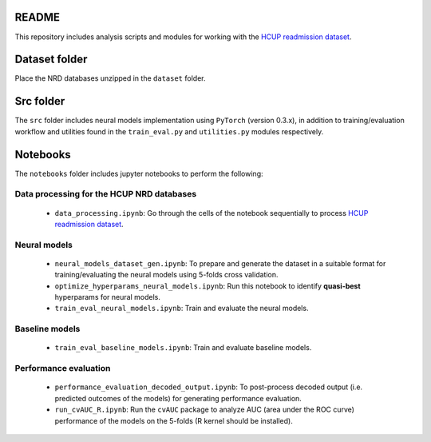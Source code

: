 README
======

This repository includes analysis scripts and modules for working with the `HCUP readmission dataset <https://www.hcup-us.ahrq.gov/db/nation/nrd/nrddbdocumentation.jsp>`__.

Dataset folder
==============
Place the NRD databases unzipped in the ``dataset`` folder.

Src folder
==========
The ``src`` folder includes neural models implementation using ``PyTorch`` (version 0.3.x), in addition to training/evaluation workflow and utilities found in the ``train_eval.py`` and ``utilities.py`` modules respectively.

Notebooks
=========
The ``notebooks`` folder includes jupyter notebooks to perform the following:

Data processing for the HCUP NRD databases
------------------------------------------

    - ``data_processing.ipynb``: Go through the cells of the notebook sequentially to process `HCUP readmission dataset <https://www.hcup-us.ahrq.gov/db/nation/nrd/nrddbdocumentation.jsp>`__.

Neural models
-------------
    - ``neural_models_dataset_gen.ipynb``: To prepare and generate the dataset in a suitable format for training/evaluating the neural models using 5-folds cross validation.
    - ``optimize_hyperparams_neural_models.ipynb``: Run this notebook to identify **quasi-best** hyperparams for neural models.
    - ``train_eval_neural_models.ipynb``: Train and evaluate the neural models.

Baseline models
---------------
    - ``train_eval_baseline_models.ipynb``: Train and evaluate baseline models.

Performance evaluation
----------------------
    - ``performance_evaluation_decoded_output.ipynb``: To post-process decoded output (i.e. predicted outcomes of the models) for generating performance evaluation.
    - ``run_cvAUC_R.ipynb``: Run the ``cvAUC`` package to analyze AUC (area under the ROC curve) performance of the models on the 5-folds (R kernel should be installed).
